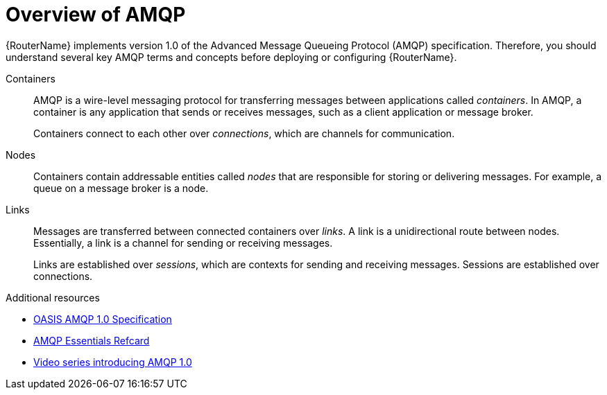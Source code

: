 ////
Licensed to the Apache Software Foundation (ASF) under one
or more contributor license agreements.  See the NOTICE file
distributed with this work for additional information
regarding copyright ownership.  The ASF licenses this file
to you under the Apache License, Version 2.0 (the
"License"); you may not use this file except in compliance
with the License.  You may obtain a copy of the License at

  http://www.apache.org/licenses/LICENSE-2.0

Unless required by applicable law or agreed to in writing,
software distributed under the License is distributed on an
"AS IS" BASIS, WITHOUT WARRANTIES OR CONDITIONS OF ANY
KIND, either express or implied.  See the License for the
specific language governing permissions and limitations
under the License
////

// Module included in the following assemblies:
//
// important-terms-concepts.adoc

[id='overview-of-amqp-{context}']
= Overview of AMQP

{RouterName} implements version 1.0 of the Advanced Message Queueing Protocol (AMQP) specification. Therefore, you should understand several key AMQP terms and concepts before deploying or configuring {RouterName}.

Containers::
AMQP is a wire-level messaging protocol for transferring messages between applications called _containers_. In AMQP, a container is any application that sends or receives messages, such as a client application or message broker.
+
Containers connect to each other over _connections_, which are channels for communication.

Nodes::
Containers contain addressable entities called _nodes_ that are responsible for storing or delivering messages. For example, a queue on a message broker is a node. 

Links::
Messages are transferred between connected containers over _links_. A link is a unidirectional route between nodes. Essentially, a link is a channel for sending or receiving messages.
+
Links are established over _sessions_, which are contexts for sending and receiving messages. Sessions are established over connections.

.Additional resources

* link:http://www.amqp.org/resources/download[OASIS AMQP 1.0 Specification]
* link:https://dzone.com/refcardz/amqp-essentials?chapter=1[AMQP Essentials Refcard]
* link:https://channel9.msdn.com/Blogs/Subscribe/The-AMQP-10-Protocol-16-Overview[Video series introducing AMQP 1.0]
